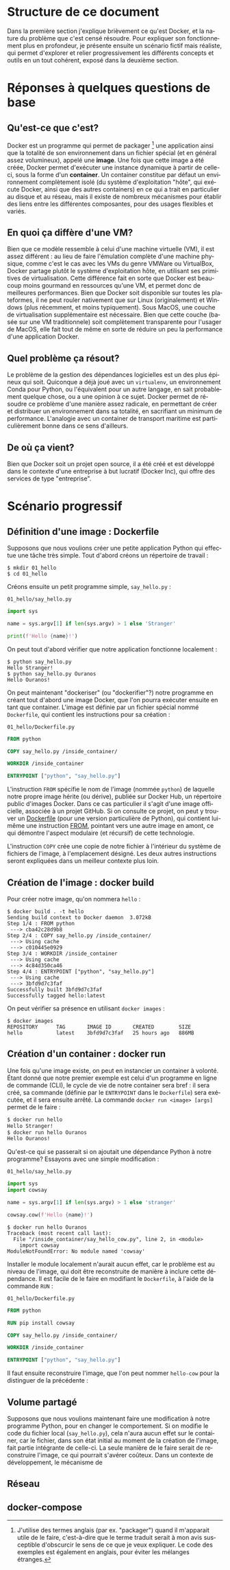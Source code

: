 #+LANGUAGE: fr
#+OPTIONS: title:nil toc:nil
#+LATEX_HEADER: \usepackage[margin=1.7in]{geometry}
#+LATEX_HEADER: \setlength\parindent{0pt}
#+LATEX_HEADER: \renewcommand{\listingscaption}{Fichier}

#+BEGIN_EXPORT latex
\begin{titlepage}
\begin{center}
{\huge Petit précis de Docker \par}
\vspace{1cm}
{\Large Un manuel pour apprendre rapidement ses concepts importants à l'aide d'un scénario progressif \par}
\vspace{10cm}
{\Large Rédigé par Christian Jauvin, chez Ouranos \par}
\vspace{1cm}
{\large Version alpha, 29 octobre 2021 \par}
\end{center}
\end{titlepage}
\tableofcontents
\clearpage
#+END_EXPORT

* Structure de ce document

Dans la première section j'explique brièvement ce qu'est Docker, et la
nature du problème que c'est censé résoudre. Pour expliquer son
fonctionnement plus en profondeur, je présente ensuite un scénario
fictif mais réaliste, qui permet d'explorer et relier progressivement
les différents concepts et outils en un tout cohérent, exposé dans la
deuxième section.

* Réponses à quelques questions de base

** Qu'est-ce que c'est?

Docker est un programme qui permet de packager [fn:1] une application
ainsi que la totalité de son environnement dans un fichier spécial (et
en général assez volumineux), appelé une *image*. Une fois que cette
image a été créée, Docker permet d'exécuter une instance dynamique à
partir de celle-ci, sous la forme d'un *container*. Un container
constitue par défaut un environnement complètement isolé (du système
d'exploitation "hôte", qui exécute Docker, ainsi que des autres
containers) en ce qui a trait en particulier au disque et au réseau,
mais il existe de nombreux mécanismes pour établir des liens entre les
différentes composantes, pour des usages flexibles et variés.

[fn:1] J'utilise des termes anglais (par ex. "packager") quand il
m'apparait utile de le faire, c'est-à-dire que le terme traduit serait
à mon avis susceptible d'obscurcir le sens de ce que je veux
expliquer. Le code des exemples est également en anglais, pour éviter
les mélanges étranges.

** En quoi ça diffère d'une VM?

Bien que ce modèle ressemble à celui d'une machine virtuelle (VM), il
est assez différent : au lieu de faire l'émulation complète d'une
machine physique, comme c'est le cas avec les VMs du genre VMWare ou
VirtualBox, Docker partage plutôt le système d'exploitation hôte, en
utilisant ses primitives de virtualisation.  Cette différence fait en
sorte que Docker est beaucoup moins gourmand en ressources qu'une VM,
et permet donc de meilleures performances. Bien que Docker soit
disponible sur toutes les plateformes, il ne peut rouler nativement
que sur Linux (originalement) et Windows (plus récemment, et moins
typiquement). Sous MacOS, une couche de virtualisation supplémentaire
est nécessaire. Bien que cette couche (basée sur une VM traditionnele)
soit complètement transparente pour l'usager de MacOS, elle fait tout
de même en sorte de réduire un peu la performance d'une application
Docker.

** Quel problème ça résout?

Le problème de la gestion des dépendances logicielles est un des plus
épineux qui soit. Quiconque a déjà joué avec un ~virtualenv~, un
environnement Conda pour Python, ou l'équivalent pour un autre
langage, en sait probablement quelque chose, ou a une opinion à ce
sujet. Docker permet de résoudre ce problème d'une manière assez
radicale, en permettant de créer et distribuer un environnement dans
sa totalité, en sacrifiant un minimum de performance. L'analogie avec
un container de transport maritime est particulièrement bonne dans ce
sens d'ailleurs.

** De où ça vient?

Bien que Docker soit un projet open source, il a été créé et est
développé dans le contexte d'une entreprise à but lucratif (Docker
Inc), qui offre des services de type "entreprise".

* Scénario progressif

** Définition d'une image : Dockerfile

Supposons que nous voulions créer une petite application Python qui
effectue une tâche très simple. Tout d'abord créons un répertoire de
travail :

#+attr_latex: :options frame=single
#+begin_src text
$ mkdir 01_hello
$ cd 01_hello
#+end_src

Créons ensuite un petit programme simple, ~say_hello.py~ :

#+caption: \texttt{01\_hello/say\_hello.py}
#+attr_latex: :placement [H] :options style=monokai, bgcolor=darkgray
#+begin_src python
import sys

name = sys.argv[1] if len(sys.argv) > 1 else 'Stranger'

print(f'Hello {name}!')
#+end_src

On peut tout d'abord vérifier que notre application fonctionne localement :

#+attr_latex: :options frame=single
#+begin_src text
$ python say_hello.py
Hello Stranger!
$ python say_hello.py Ouranos
Hello Ouranos!
#+end_src

On peut maintenant "dockeriser" (ou "dockerifier"?) notre programme en
créant tout d'abord une image Docker, que l'on pourra exécuter ensuite
en tant que container. L'image est définie par un fichier spécial
nommé ~Dockerfile~, qui contient les instructions pour sa création :

#+caption: \texttt{01\_hello/Dockerfile.py}
#+attr_latex: :placement [H] :options style=monokai, bgcolor=darkgray
#+begin_src dockerfile
FROM python

COPY say_hello.py /inside_container/

WORKDIR /inside_container

ENTRYPOINT ["python", "say_hello.py"]
#+end_src

L'instruction ~FROM~ spécifie le nom de l'image (nommée ~python~) de
laquelle notre propre image hérite (ou dérive), publiée sur Docker
Hub, un répertoire public d'images Docker. Dans ce cas particulier il
s'agit d'une image officielle, associée à un projet GitHub. Si on
consulte ce projet, on peut y trouver un [[https://github.com/docker-library/python/blob/master/3.10/buster/Dockerfile][Dockerfile]] (pour une version
particulière de Python), qui contient lui-même une instruction [[https://github.com/docker-library/python/blob/9242c448c7e50d5671e53a393fc2c464683f35dd/3.10/buster/Dockerfile#L7][FROM]],
pointant vers une autre image en amont, ce qui démontre l'aspect
modulaire (et récursif) de cette technologie.

L'instruction ~COPY~ crée une copie de notre fichier à l'intérieur du
système de fichiers de l'image, à l'emplacement désigné. Les deux autres
instructions seront expliquées dans un meilleur contexte plus loin.

** Création de l'image : docker build

Pour créer notre image, qu'on nommera ~hello~ :

#+attr_latex: :options frame=single
#+begin_src text
$ docker build . -t hello
Sending build context to Docker daemon  3.072kB
Step 1/4 : FROM python
 ---> cba42c28d9b8
Step 2/4 : COPY say_hello.py /inside_container/
 ---> Using cache
 ---> c010445e0929
Step 3/4 : WORKDIR /inside_container
 ---> Using cache
 ---> 4c84d350ca46
Step 4/4 : ENTRYPOINT ["python", "say_hello.py"]
 ---> Using cache
 ---> 3bfd9d7c3faf
Successfully built 3bfd9d7c3faf
Successfully tagged hello:latest
#+end_src

On peut vérifier sa présence en utilisant ~docker images~ :

#+attr_latex: :options frame=single
#+begin_src text
$ docker images
REPOSITORY      TAG       IMAGE ID       CREATED        SIZE
hello           latest    3bfd9d7c3faf   25 hours ago   886MB
#+end_src

** Création d'un container : docker run

Une fois qu'une image existe, on peut en instancier un container à
volonté. Étant donné que notre premier exemple est celui d'un
programme en ligne de commande (CLI), le cycle de vie de notre container
sera bref : il sera créé, sa commande (définie par le ~ENTRYPOINT~
dans le ~Dockerfile~) sera exécutée, et il sera ensuite arrêté. La commande
~docker run <image> [args]~ permet de le faire :

#+attr_latex: :options frame=single
#+begin_src bash
$ docker run hello
Hello Stranger!
$ docker run hello Ouranos
Hello Ouranos!
#+end_src

Qu'est-ce qui se passerait si on ajoutait une dépendance Python à
notre programme? Essayons avec une simple modification :

#+caption: \texttt{01\_hello/say\_hello.py}
#+attr_latex: :placement [H] :options style=monokai, bgcolor=darkgray
#+begin_src python
import sys
import cowsay

name = sys.argv[1] if len(sys.argv) > 1 else 'stranger'

cowsay.cow(f'Hello {name}!')
#+end_src

#+attr_latex: :options frame=single
#+begin_src text
$ docker run hello Ouranos
Traceback (most recent call last):
  File "/inside_container/say_hello_cow.py", line 2, in <module>
    import cowsay
ModuleNotFoundError: No module named 'cowsay'
#+end_src

Installer le module localement n'aurait aucun effet, car le problème
est au niveau de l'image, qui doit être reconstruite de manière à
inclure cette dépendance. Il est facile de le faire en modifiant le
~Dockerfile~, à l'aide de la commande ~RUN~ :

#+caption: \texttt{01\_hello/Dockerfile.py}
#+attr_latex: :placement [H] :options style=monokai, bgcolor=darkgray
#+begin_src dockerfile
FROM python

RUN pip install cowsay

COPY say_hello.py /inside_container/

WORKDIR /inside_container

ENTRYPOINT ["python", "say_hello.py"]
#+end_src

Il faut ensuite reconstruire l'image, que l'on peut nommer ~hello-cow~
pour la distinguer de la précédente :

** Volume partagé

Supposons que nous voulions maintenant faire une modification à notre
programme Python, pour en changer le comportement. Si on modifie le
code du fichier local (~say_hello.py~), cela n'aura aucun effet sur le
container, car le fichier, dans son état initial au moment de la
création de l'image, fait partie intégrante de celle-ci. La seule
manière de le faire serait de reconstruire l'image, ce qui pourrait
s'avérer coûteux. Dans un contexte de développement, le mécanisme de

** Réseau

** docker-compose
